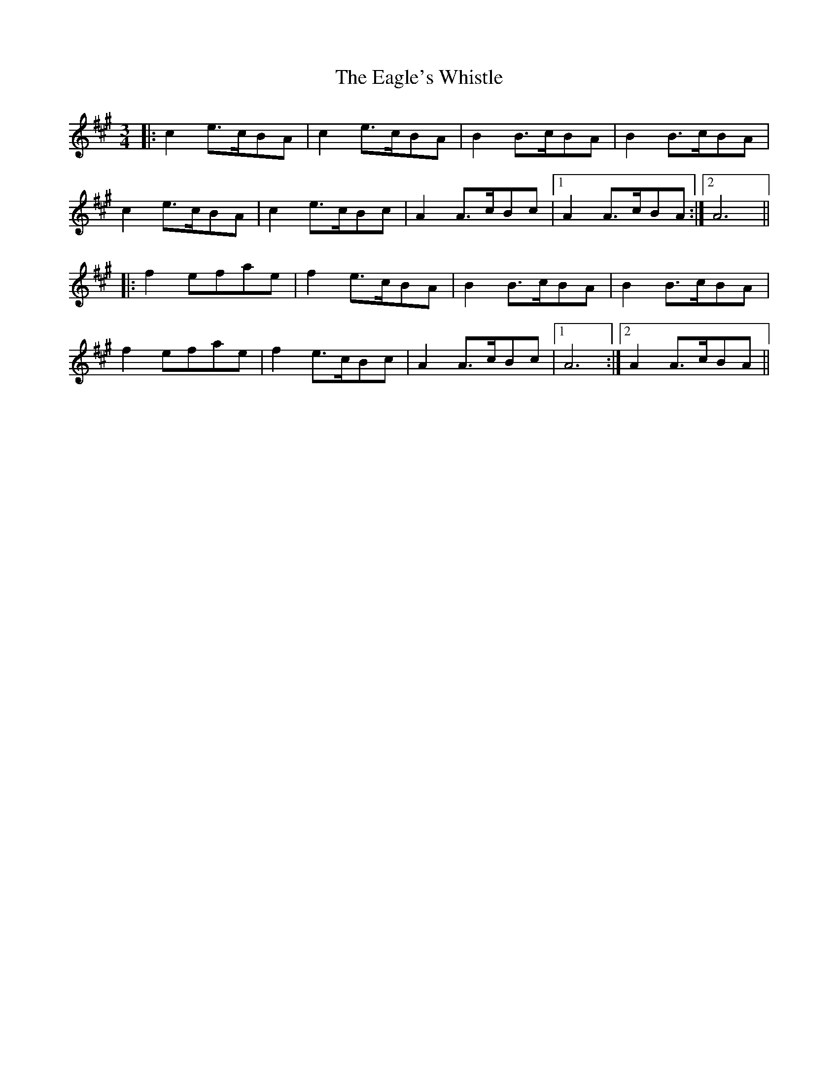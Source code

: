 X: 11316
T: Eagle's Whistle, The
R: waltz
M: 3/4
K: Amajor
|:c2 e>cBA|c2 e>cBA|B2 B>cBA|B2 B>cBA|
c2 e>cBA|c2 e>cBc|A2 A>cBc|1 A2 A>cBA:|2 A6||
|:f2 efae|f2 e>cBA|B2 B>cBA|B2 B>cBA|
f2 efae|f2 e>cBc|A2 A>cBc|1 A6:|2 A2 A>cBA||

